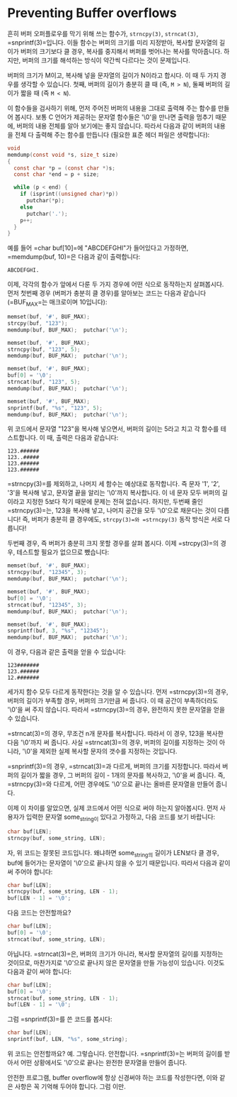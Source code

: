 #+BEGIN_COMMENT
.. title: Preventing buffer overflows with strncpy, strncat, and snprintf
.. slug: c-overflow-strncpy-strncat-snprintf
.. date: 2013-02-19 19:06 -08:00
.. tags: c, overflow, strncpy, strncat, snprintf
.. category: c
.. link: 
.. description: 
.. type: text
#+END_COMMENT

* Preventing Buffer overflows
흔히 버퍼 오퍼플로우를 막기 위해 쓰는 함수가, =strncpy(3)=, =strncat(3)=,
=snprintf(3)=⁠입니다. 이들 함수는 버퍼의 크기를 미리 지정받아, 복사할
문자열의 길이가 버퍼의 크기보다 클 경우, 복사를 중지해서 버퍼를
벗어나는 복사를 막아줍니다. 하지만, 버퍼의 크기를 해석하는 방식이
약간씩 다르다는 것이 문제입니다.

버퍼의 크기가 M이고, 복사해 넣을 문자열의 길이가 N이라고 합시다. 이 때
두 가지 경우를 생각할 수 있습니다. 첫째, 버퍼의 길이가 충분히 클 때
(즉, =M > N=), 둘째 버퍼의 길이가 짧을 때 (즉 =M < N=).

이 함수들을 검사하기 위해, 먼저 주어진 버퍼의 내용을 그대로 출력해 주는
함수를 만들어 봅시다. 보통 C 언어가 제공하는 문자열 함수들은 '\0'을
만나면 출력을 멈추기 때문에, 버퍼의 내용 전체를 알아 보기에는 좋지
않습니다. 따라서 다음과 같이 버퍼의 내용을 전체 다 출력해 주는 함수를
만듭니다 (필요한 표준 헤더 파일은 생략합니다):

#+BEGIN_SRC c
void
memdump(const void *s, size_t size)
{
  const char *p = (const char *)s;
  const char *end = p + size;

  while (p < end) {
    if (isprint((unsigned char)*p))
      putchar(*p);
    else
      putchar('.');
    p++;
  }
}
#+END_SRC

예를 들어 =char buf[10]=⁠에 "ABCDEFGHI"가 들어있다고 가정하면,
=memdump(buf, 10)=⁠은 다음과 같이 출력합니다:

#+BEGIN_SRC text
 ABCDEFGHI.
#+END_SRC

이제, 각각의 함수가 앞에서 다룬 두 가지 경우에 어떤 식으로 동작하는지
살펴봅시다. 먼저 첫번째 경우 (버퍼가 충분히 클 경우)를 알아보는 코드는
다음과 같습니다 (=BUF_MAX=⁠는 매크로이며 10입니다):

#+BEGIN_SRC c
memset(buf, '#', BUF_MAX);
strcpy(buf, "123");
memdump(buf, BUF_MAX);  putchar('\n');

memset(buf, '#', BUF_MAX);
strncpy(buf, "123", 5);
memdump(buf, BUF_MAX);  putchar('\n');

memset(buf, '#', BUF_MAX);
buf[0] = '\0';
strncat(buf, "123", 5);
memdump(buf, BUF_MAX);  putchar('\n');

memset(buf, '#', BUF_MAX);
snprintf(buf, "%s", "123", 5);
memdump(buf, BUF_MAX);  putchar('\n');
#+END_SRC

위 코드에서 문자열 "123"을 복사해 넣으면서, 버퍼의 길이는 5라고 치고 각
함수를 테스트합니다. 이 때, 출력은 다음과 같습니다:

#+BEGIN_SRC text
123.######
123..#####
123.######
123.######
#+END_SRC

=strncpy(3)=⁠를 제외하고, 나머지 세 함수는 예상대로 동작합니다. 즉 문자
'1', '2', '3'을 복사해 넣고, 문자열 끝을 알리는 '\0'까지 복사합니다. 이
네 문자 모두 버퍼의 길이라고 지정한 5보다 작기 때문에 문제는 전혀
없습니다. 하지만, 두번째 줄인 =strncpy(3)=⁠는, 123을 복사해 넣고, 나머지
공간을 모두 '\0'으로 채운다는 것이 다릅니다! 즉, 버퍼가 충분히 클
경우에도, =strcpy(3)=⁠와 =strncpy(3)= 동작 방식은 서로 다릅니다!

두번째 경우, 즉 버퍼가 충분히 크지 못할 경우를 살펴 봅시다. 이제
=strcpy(3)=⁠의 경우, 테스트할 필요가 없으므로 뺐습니다:

#+BEGIN_SRC c
memset(buf, '#', BUF_MAX);
strncpy(buf, "12345", 3);
memdump(buf, BUF_MAX);  putchar('\n');

memset(buf, '#', BUF_MAX);
buf[0] = '\0';
strncat(buf, "12345", 3);
memdump(buf, BUF_MAX);  putchar('\n');

memset(buf, '#', BUF_MAX);
snprintf(buf, 3, "%s", "12345");
memdump(buf, BUF_MAX);  putchar('\n');
#+END_SRC

이 경우, 다음과 같은 출력을 얻을 수 있습니다:

#+BEGIN_SRC text
123#######
123.######
12.#######
#+END_SRC

세가지 함수 모두 다르게 동작한다는 것을 알 수 있습니다. 먼저
=strncpy(3)=⁠의 경우, 버퍼의 길이가 부족할 경우, 버퍼의 크기만큼 써
줍니다. 이 때 공간이 부족하더라도 '\0'을 써 주지 않습니다. 따라서
=strncpy(3)=⁠의 경우, 완전하지 못한 문자열을 얻을 수 있습니다.

=strncat(3)=⁠의 경우, 무조건 n개 문자를 복사합니다. 따라서 이 경우, 123을
복사한 다음 '\0'까지 써 줍니다. 사실 =strncat(3)=⁠의 경우, 버퍼의 길이를
지정하는 것이 아니라, '\0'을 제외한 실제 복사할 문자의 갯수를 지정하는
것입니다.

=snprintf(3)=⁠의 경우, =strncat(3)=⁠과 다르게, 버퍼의 크기를
지정합니다. 따라서 버퍼의 길이가 짧을 경우, 그 버퍼의 길이 - 1개의
문자를 복사하고, '\0'을 써 줍니다. 즉, =strncpy(3)=⁠와 다르게, 어떤
경우에도 '\0'으로 끝나는 올바른 문자열을 만들어 줍니다.

이제 이 차이를 알았으면, 실제 코드에서 어떤 식으로 써야 하는지
알아봅시다. 먼저 사용자가 입력한 문자열 some_string이 있다고 가정하고,
다음 코드를 보기 바랍니다:

#+BEGIN_SRC c
char buf[LEN];
strncpy(buf, some_string, LEN);
#+END_SRC

자, 위 코드는 잘못된 코드입니다. 왜냐하면 some_string의 길이가 LEN보다
클 경우, buf에 들어가는 문자열이 '\0'으로 끝나지 않을 수 있기
때문입니다. 따라서 다음과 같이 써 주어야 합니다:

#+BEGIN_SRC c
char buf[LEN];
strncpy(buf, some_string, LEN - 1);
buf[LEN - 1] = '\0';
#+END_SRC

다음 코드는 안전할까요?

#+BEGIN_SRC c
char buf[LEN];
buf[0] = '\0';
strncat(buf, some_string, LEN);
#+END_SRC

아닙니다. =strncat(3)=⁠은, 버퍼의 크기가 아니라, 복사할 문자열의 길이를
지정하는 것이므로, 마찬가지로 '\0'으로 끝나지 않은 문자열을 만들
가능성이 있습니다.  이것도 다음과 같이 써야 합니다:

#+BEGIN_SRC c
char buf[LEN];
buf[0] = '\0';
strncat(buf, some_string, LEN - 1);
buf[LEN - 1] = '\0';
#+END_SRC

그럼 =snprintf(3)=⁠를 쓴 코드를 봅시다:

#+BEGIN_SRC c
char buf[LEN];
snprintf(buf, LEN, "%s", some_string);
#+END_SRC

위 코드는 안전할까요? 예. 그렇습니다. 안전합니다. =snprintf(3)=⁠는 버퍼의
길이를 받아서 어떤 상황에서도 '\0'으로 끝나는 완전한 문자열을 만들어
줍니다.

안전한 프로그램, buffer overflow에 항상 신경써야 하는 코드를
작성한다면, 이와 같은 사항은 꼭 기억해 두어야 합니다. 그럼 이만.
